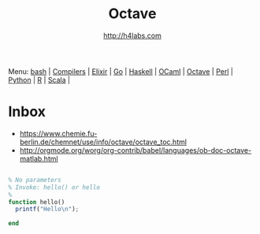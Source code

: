 #+STARTUP: showall
#+TITLE: Octave
#+AUTHOR: http://h4labs.com
#+HTML_HEAD: <link rel="stylesheet" type="text/css" href="/resources/css/myorg.css" />

Menu: [[file:bash.org][bash]] | [[file:compilers.org][Compilers]] | [[file:elixir.org][Elixir]] | [[file:go.org][Go]] | [[file:haskell.org][Haskell]] | [[file:ocaml.org][OCaml]] |  [[file:octave.org][Octave]] | [[file:perl.org][Perl]] | [[file:python.org][Python]] | [[file:r.org][R]] | [[file:scala.org][Scala]] | 

* Inbox
+ https://www.chemie.fu-berlin.de/chemnet/use/info/octave/octave_toc.html
+ http://orgmode.org/worg/org-contrib/babel/languages/ob-doc-octave-matlab.html

#+BEGIN_SRC octave

#+END_SRC

#+BEGIN_SRC octave
% No parameters
% Invoke: hello() or hello
%
function hello()
  printf("Hello\n");

end
#+END_SRC
